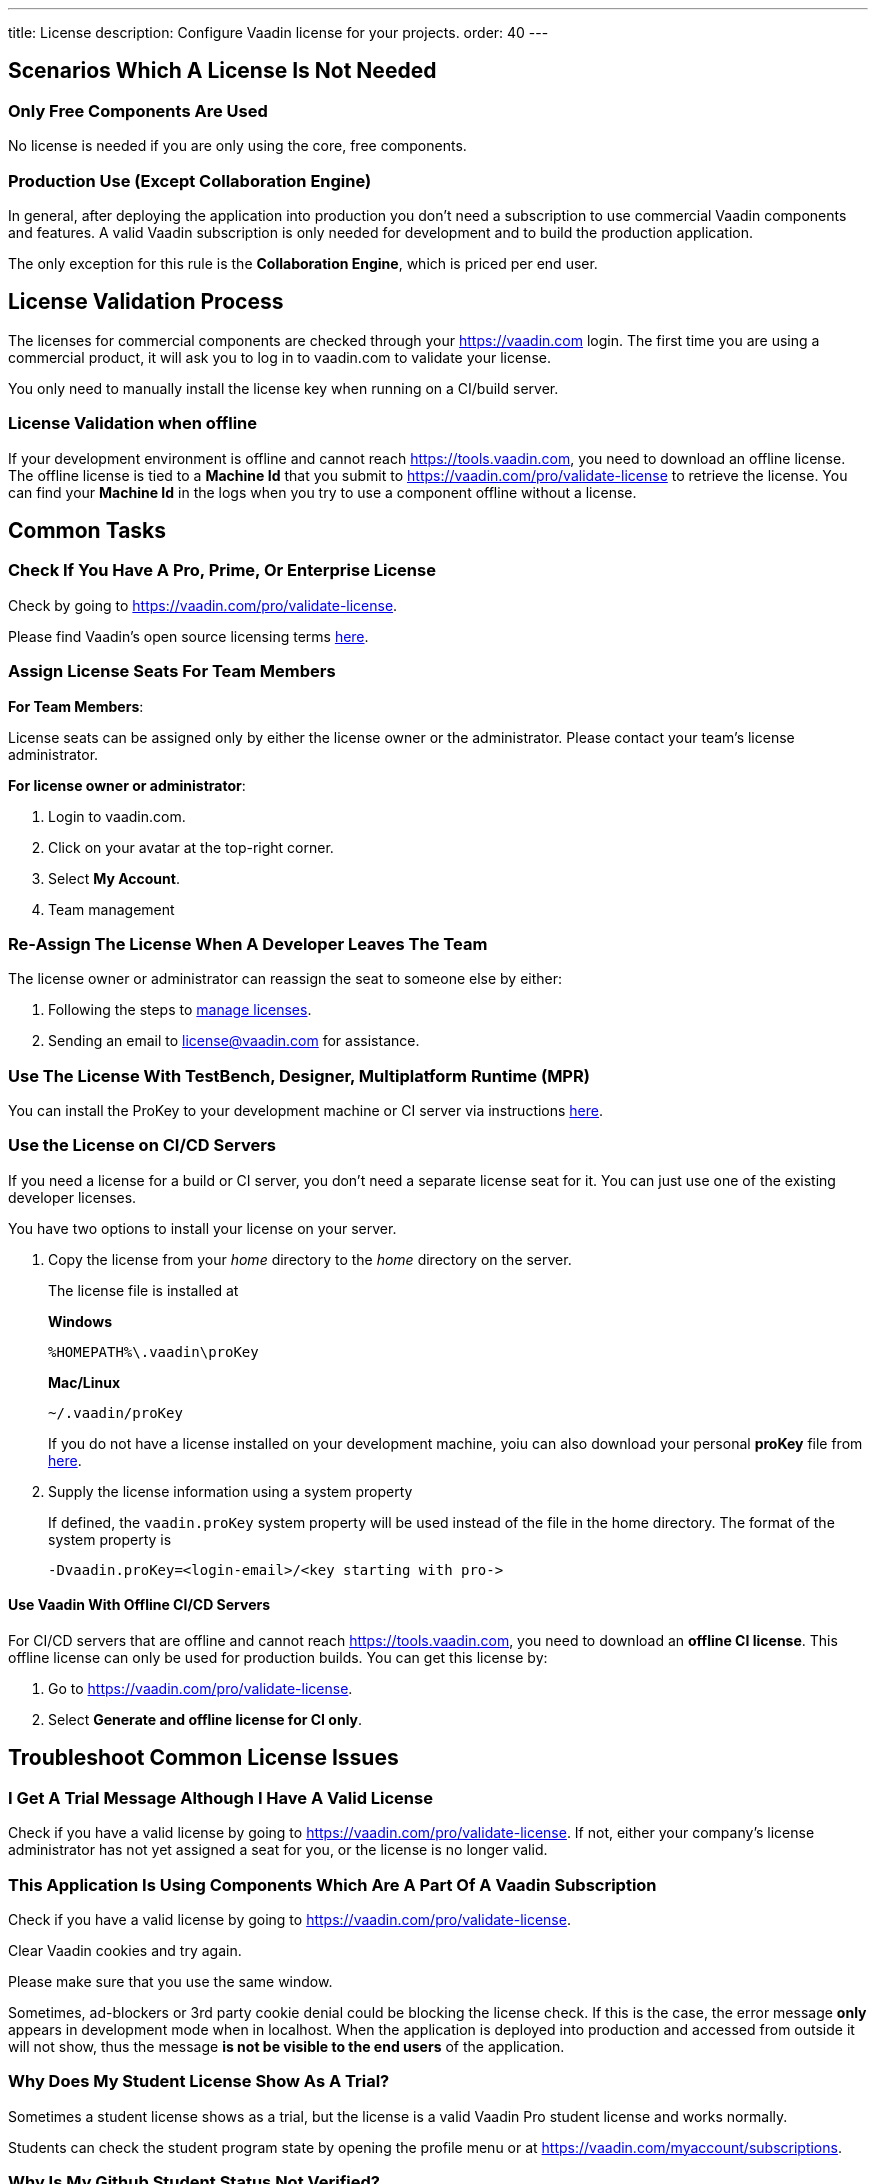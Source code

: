 ---
title: License
description: Configure Vaadin license for your projects.
order: 40
---

== Scenarios Which A License Is Not Needed
=== Only Free Components Are Used

No license is needed if you are only using the core, free components.

=== Production Use (Except Collaboration Engine)

In general, after deploying the application into production you don't need a subscription to use commercial Vaadin components and features.
A valid Vaadin subscription is only needed for development and to build the production application.

The only exception for this rule is the **Collaboration Engine**, which is priced per end user.

== License Validation Process

The licenses for commercial components are checked through your https://vaadin.com login. 
The first time you are using a commercial product, it will ask you to log in to vaadin.com to validate your license.

You only need to manually install the license key when running on a CI/build server.

=== License Validation when offline
If your development environment is offline and cannot reach https://tools.vaadin.com, you need to download an offline license.
The offline license is tied to a *Machine Id* that you submit to https://vaadin.com/pro/validate-license to retrieve the license.
You can find your  *Machine Id* in the logs when you try to use a component offline without a license.

== Common Tasks
=== Check If You Have A Pro, Prime, Or Enterprise License

Check by going to https://vaadin.com/pro/validate-license. 

Please find Vaadin's open source licensing terms https://vaadin.com/license[here].

=== Assign License Seats For Team Members

*For Team Members*:

License seats can be assigned only by either the license owner or the administrator. 
Please contact your team's license administrator.

[#4975B5B5-D08B-4662-8B79-816E1609A1B0,admin-license-management]
*For license owner or administrator*: 

. Login to vaadin.com.
. Click on your avatar at the top-right corner.
. Select *My Account*.
. Team management

=== Re-Assign The License When A Developer Leaves The Team
The license owner or administrator can reassign the seat to someone else by either:

. Following the steps to <<4975B5B5-D08B-4662-8B79-816E1609A1B0, manage licenses>>.
. Sending an email to license@vaadin.com for assistance.

=== Use The License With TestBench, Designer, Multiplatform Runtime (MPR)
You can install the ProKey to your development machine or CI server via instructions https://vaadin.com/pro/validate-license[here].

=== Use the License on CI/CD Servers

If you need a license for a build or CI server, you don't need a separate license seat for it.
You can just use one of the existing developer licenses.

You have two options to install your license on your server.

. Copy the license from your _home_ directory to the _home_ directory on the server.
+
The license file is installed at
+
*Windows*
[source,terminal]
%HOMEPATH%\.vaadin\proKey 
+
*Mac/Linux*
[source,terminal]
~/.vaadin/proKey
+
If you do not have a license installed on your development machine, yoiu can also download your personal *proKey* file from https://vaadin.com/pro/validate-license[here].

. Supply the license information using a system property
+
If defined, the `vaadin.proKey` system property will be used instead of the file in the home directory. The format of the system property is
+
[source]
-Dvaadin.proKey=<login-email>/<key starting with pro->

==== Use Vaadin With Offline CI/CD Servers

For CI/CD servers that are offline and cannot reach https://tools.vaadin.com, you need to download an **offline CI license**.
This offline license can only be used for production builds.
You can get this license by:

. Go to https://vaadin.com/pro/validate-license.
. Select *Generate and offline license for CI only*.

== Troubleshoot Common License Issues

=== I Get A Trial Message Although I Have A Valid License
Check if you have a valid license by going to https://vaadin.com/pro/validate-license. 
If not, either your company's license administrator has not yet assigned a seat for you, or the license is no longer valid.

=== This Application Is Using Components Which Are A Part Of A Vaadin Subscription
Check if you have a valid license by going to https://vaadin.com/pro/validate-license.

Clear Vaadin cookies and try again.

Please make sure that you use the same window.

Sometimes, ad-blockers or 3rd party cookie denial could be blocking the license check. 
If this is the case, the error message *only* appears in development mode when in localhost. 
When the application is deployed into production and accessed from outside it will not show, thus the message *is not be visible to the end users* of the application.

=== Why Does My Student License Show As A Trial?
Sometimes a student license shows as a trial, but the license is a valid Vaadin Pro student license and works normally.

Students can check the student program state by opening the profile menu or at https://vaadin.com/myaccount/subscriptions.

=== Why Is My Github Student Status Not Verified?
Please re-apply for the student program at https://vaadin.com/student-program.
If the problem continues, please contact us in the Vaadin https://discord.gg/vaadin[Discord channel].

=== License Validation Fails Because Of Proxy Settings

If you are behind a proxy, you may need to configure proxy settings for your IDE.

* Eclipse: https://mkyong.com/web-development/how-to-configure-proxy-settings-in-eclipse/
* IntelliJ Idea: https://www.jetbrains.com/help/idea/settings-http-proxy.html

=== SSLHandshakeException With Multiplatform Runtime
There is a known error in  SSLHandshakeException reported by users of WebSphere Liberty and WildFly in Docker: https://vaadin.com/forum/thread/18444677/running-mpr-project-on-websphere-liberty-fails-with-suncertpathbuilderexcep

== Where can I get help with license related issues?

Please contact license@vaadin.com for further assistance.